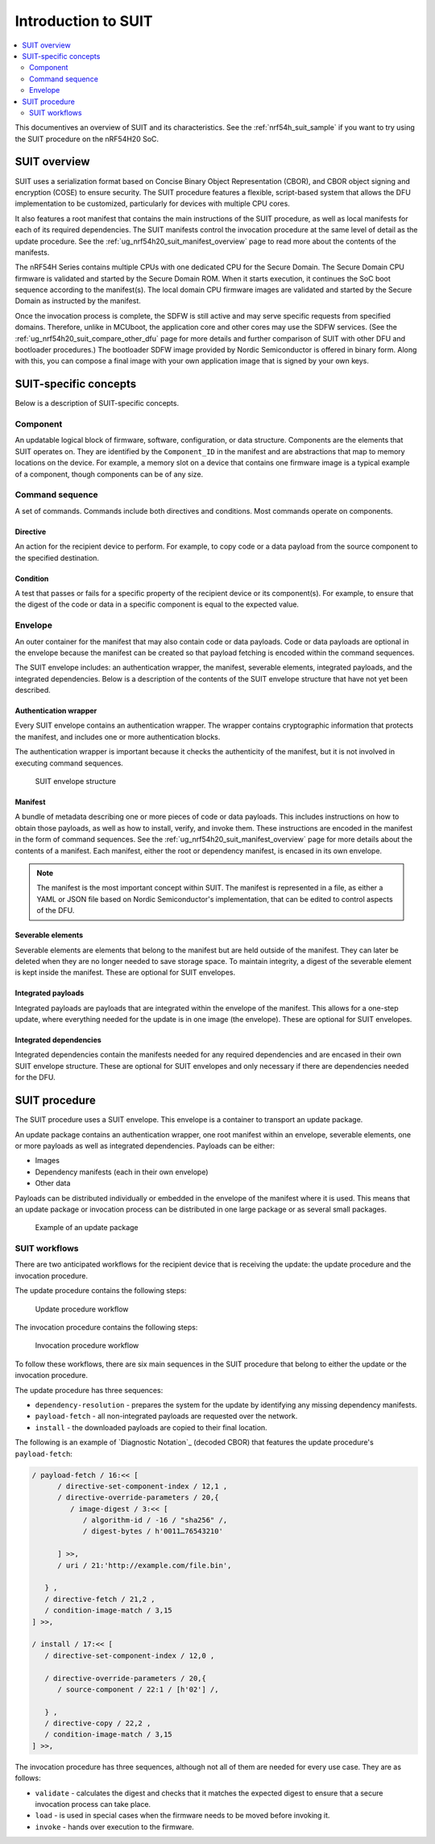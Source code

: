 .. _ug_nrf54h20_suit_intro:

Introduction to SUIT
####################

.. contents::
   :local:
   :depth: 2

This documentives an overview of SUIT and its characteristics.
See the :ref:`nrf54h_suit_sample` if you want to try using the SUIT procedure on the nRF54H20 SoC.

.. _ug_suit_overview:

SUIT overview
*************

SUIT uses a serialization format based on Concise Binary Object Representation (CBOR), and CBOR object signing and encryption (COSE) to ensure security.
The SUIT procedure features a flexible, script-based system that allows the DFU implementation to be customized, particularly for devices with multiple CPU cores.

It also features a root manifest that contains the main instructions of the SUIT procedure, as well as local manifests for each of its required dependencies.
The SUIT manifests control the invocation procedure at the same level of detail as the update procedure.
See the :ref:`ug_nrf54h20_suit_manifest_overview` page to read more about the contents of the manifests.

The nRF54H Series contains multiple CPUs with one dedicated CPU for the Secure Domain.
The Secure Domain CPU firmware is validated and started by the Secure Domain ROM.
When it starts execution, it continues the SoC boot sequence according to the manifest(s).
The local domain CPU firmware images are validated and started by the Secure Domain as instructed by the manifest.

Once the invocation process is complete, the SDFW is still active and may serve specific requests from specified domains.
Therefore, unlike in MCUboot, the application core and other cores may use the SDFW services.
(See the :ref:`ug_nrf54h20_suit_compare_other_dfu` page for more details and further comparison of SUIT with other DFU and bootloader procedures.)
The bootloader SDFW image provided by Nordic Semiconductor is offered in binary form.
Along with this, you can compose a final image with your own application image that is signed by your own keys.

.. figure:: images/nrf54h20_suit_example_update_workflow.png
   :alt: Example of the anticipated workflow for an application domain update using SUIT

.. _ug_suit_dfu_suit_concepts:

SUIT-specific concepts
**********************

Below is a description of SUIT-specific concepts.

.. _ug_suit_dfu_component_def:

Component
=========

An updatable logical block of firmware, software, configuration, or data structure.
Components are the elements that SUIT operates on.
They are identified by the ``Component_ID`` in the manifest and are abstractions that map to memory locations on the device.
For example, a memory slot on a device that contains one firmware image is a typical example of a component, though components can be of any size.

Command sequence
================

A set of commands.
Commands include both directives and conditions.
Most commands operate on components.

Directive
---------

An action for the recipient device to perform.
For example, to copy code or a data payload from the source component to the specified destination.

Condition
---------

A test that passes or fails for a specific property of the recipient device or its component(s).
For example, to ensure that the digest of the code or data in a specific component is equal to the expected value.

Envelope
========

An outer container for the manifest that may also contain code or data payloads.
Code or data payloads are optional in the envelope because the manifest can be created so that payload fetching is encoded within the command sequences.

The SUIT envelope includes: an authentication wrapper, the manifest, severable elements, integrated payloads, and the integrated dependencies.
Below is a description of the contents of the SUIT envelope structure that have not yet been described.

Authentication wrapper
----------------------

Every SUIT envelope contains an authentication wrapper.
The wrapper contains cryptographic information that protects the manifest, and includes one or more authentication blocks.

The authentication wrapper is important because it checks the authenticity of the manifest, but it is not involved in executing command sequences.

.. figure:: images/nrf54h20_suit_envelope_structure.png
   :alt: SUIT envelope structure

   SUIT envelope structure

Manifest
--------

A bundle of metadata describing one or more pieces of code or data payloads.
This includes instructions on how to obtain those payloads, as well as how to install, verify, and invoke them.
These instructions are encoded in the manifest in the form of command sequences.
See the :ref:`ug_nrf54h20_suit_manifest_overview` page for more details about the contents of a manifest.
Each manifest, either the root or dependency manifest, is encased in its own envelope.

.. note::

   The manifest is the most important concept within SUIT.
   The manifest is represented in a file, as either a YAML or JSON file based on Nordic Semiconductor's implementation, that can be edited to control aspects of the DFU.

Severable elements
------------------

Severable elements are elements that belong to the manifest but are held outside of the manifest.
They can later be deleted when they are no longer needed to save storage space.
To maintain integrity, a digest of the severable element is kept inside the manifest.
These are optional for SUIT envelopes.

Integrated payloads
-------------------

Integrated payloads are payloads that are integrated within the envelope of the manifest.
This allows for a one-step update, where everything needed for the update is in one image (the envelope).
These are optional for SUIT envelopes.

Integrated dependencies
-----------------------

Integrated dependencies contain the manifests needed for any required dependencies and are encased in their own SUIT envelope structure.
These are optional for SUIT envelopes and only necessary if there are dependencies needed for the DFU.

.. _ug_suit_dfu_suit_procedure:

SUIT procedure
**************

The SUIT procedure uses a SUIT envelope.
This envelope is a container to transport an update package.

An update package contains an authentication wrapper, one root manifest within an envelope, severable elements, one or more payloads as well as integrated dependencies.
Payloads can be either:

* Images

* Dependency manifests (each in their own envelope)

* Other data

Payloads can be distributed individually or embedded in the envelope of the manifest where it is used.
This means that an update package or invocation process can be distributed in one large package or as several small packages.

.. figure:: images/nrf54h20_suit_example_update_package.png
   :alt: Example of an update package

   Example of an update package

SUIT workflows
==============

There are two anticipated workflows for the recipient device that is receiving the update: the update procedure and the invocation procedure.

The update procedure contains the following steps:

.. figure:: images/nrf54h20_suit_update_workflow.png
   :alt: Update procedure workflow

   Update procedure workflow

The invocation procedure contains the following steps:

.. figure:: images/nrf54h20_suit_invocation_workflow.png
   :alt: Invocation procedure workflow

   Invocation procedure workflow

To follow these workflows, there are six main sequences in the SUIT procedure that belong to either the update or the invocation procedure.

The update procedure has three sequences:

* ``dependency-resolution`` - prepares the system for the update by identifying any missing dependency manifests.

* ``payload-fetch`` - all non-integrated payloads are requested over the network.

* ``install`` - the downloaded payloads are copied to their final location.

The following is an example of `Diagnostic Notation`_ (decoded CBOR) that features the update procedure's ``payload-fetch``:

.. code-block::

   / payload-fetch / 16:<< [
         / directive-set-component-index / 12,1 ,
         / directive-override-parameters / 20,{
            / image-digest / 3:<< [
               / algorithm-id / -16 / "sha256" /,
               / digest-bytes / h'0011…76543210'

         ] >>,
         / uri / 21:'http://example.com/file.bin',

      } ,
      / directive-fetch / 21,2 ,
      / condition-image-match / 3,15
   ] >>,

   / install / 17:<< [
      / directive-set-component-index / 12,0 ,

      / directive-override-parameters / 20,{
         / source-component / 22:1 / [h'02'] /,

      } ,
      / directive-copy / 22,2 ,
      / condition-image-match / 3,15
   ] >>,


The invocation procedure has three sequences, although not all of them are needed for every use case.
They are as follows:

* ``validate`` - calculates the digest and checks that it matches the expected digest to ensure that a secure invocation process can take place.

* ``load`` - is used in special cases when the firmware needs to be moved before invoking it.

* ``invoke`` - hands over execution to the firmware.
